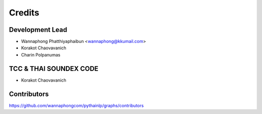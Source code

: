 =======
Credits
=======

Development Lead
----------------

* Wannaphong Phatthiyaphaibun <wannaphong@kkumail.com>

* Korakot Chaovavanich

* Charin Polpanumas

TCC & THAI SOUNDEX CODE
------------

* Korakot Chaovavanich

Contributors
------------

https://github.com/wannaphongcom/pythainlp/graphs/contributors
